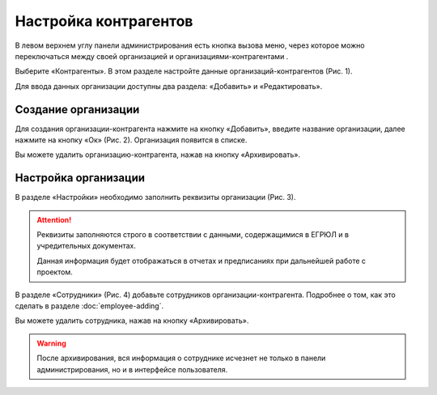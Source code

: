 Настройка контрагентов
======================

В левом верхнем углу панели администрирования есть кнопка вызова меню,
через которое можно переключаться между своей организацией и организациями-контрагентами |Menu-Button|.

Выберите «Контрагенты». В этом разделе настройте данные организаций-контрагентов (Рис. 1). 

..  |Menu-Button| image:: images/partners-setup-1-menu-button.png 
                    :alt: Кнопка Меню 
                    :scale: 40%

..  thumbnail:: images/partners-setup-2-partners-menu.gif
    :alt: Меню контрагентов
    :align: center
    :title: Рис. 1. Меню контрагентов
    :show_caption: True

Для ввода данных организации доступны два раздела: «Добавить» и «Редактировать».

Создание организации
--------------------

Для создания организации-контрагента нажмите на кнопку «Добавить», введите название организации, далее нажмите на кнопку «Ок» (Рис. 2).
Организация появится в списке.

..  thumbnail:: images/partners-setup-3-partner-creating.png
    :alt: Создание организаций-контрагентов
    :width: 70%
    :title: Рис. 2. Создание организаций-контрагентов
    :show_caption: True

Вы можете удалить организацию-контрагента, нажав на кнопку «Архивировать». 

Настройка организации
---------------------

В разделе «Настройки» необходимо заполнить реквизиты организации (Рис. 3).

..  attention:: Реквизиты заполняются строго в соответствии с данными, содержащимися в ЕГРЮЛ и в учредительных документах.
                
                Данная информация будет отображаться в отчетах и предписаниях при дальнейшей работе с проектом.

..  thumbnail:: images/partners-setup-4-partner-settings.png
    :alt: Заполнение реквизитов организации-контрагента
    :width: 70%
    :title: Рис. 3. Заполнение реквизитов организации-контрагента
    :show_caption: True

В разделе «Сотрудники» (Рис. 4) добавьте сотрудников организации-контрагента. Подробнее о том, как это сделать в разделе :doc:`employee-adding`.

..  thumbnail:: images/partners-setup-5-employee-adding.png
    :alt: Добавление сотрудников организации-контрагента
    :width: 70%
    :title: Рис. 4. Добавление сотрудников организации-контрагента
    :show_caption: True

Вы можете удалить сотрудника, нажав на кнопку «Архивировать».

..  warning:: После архивирования, вся информация о сотруднике исчезнет не только в панели администрирования, но и в интерфейсе пользователя.
